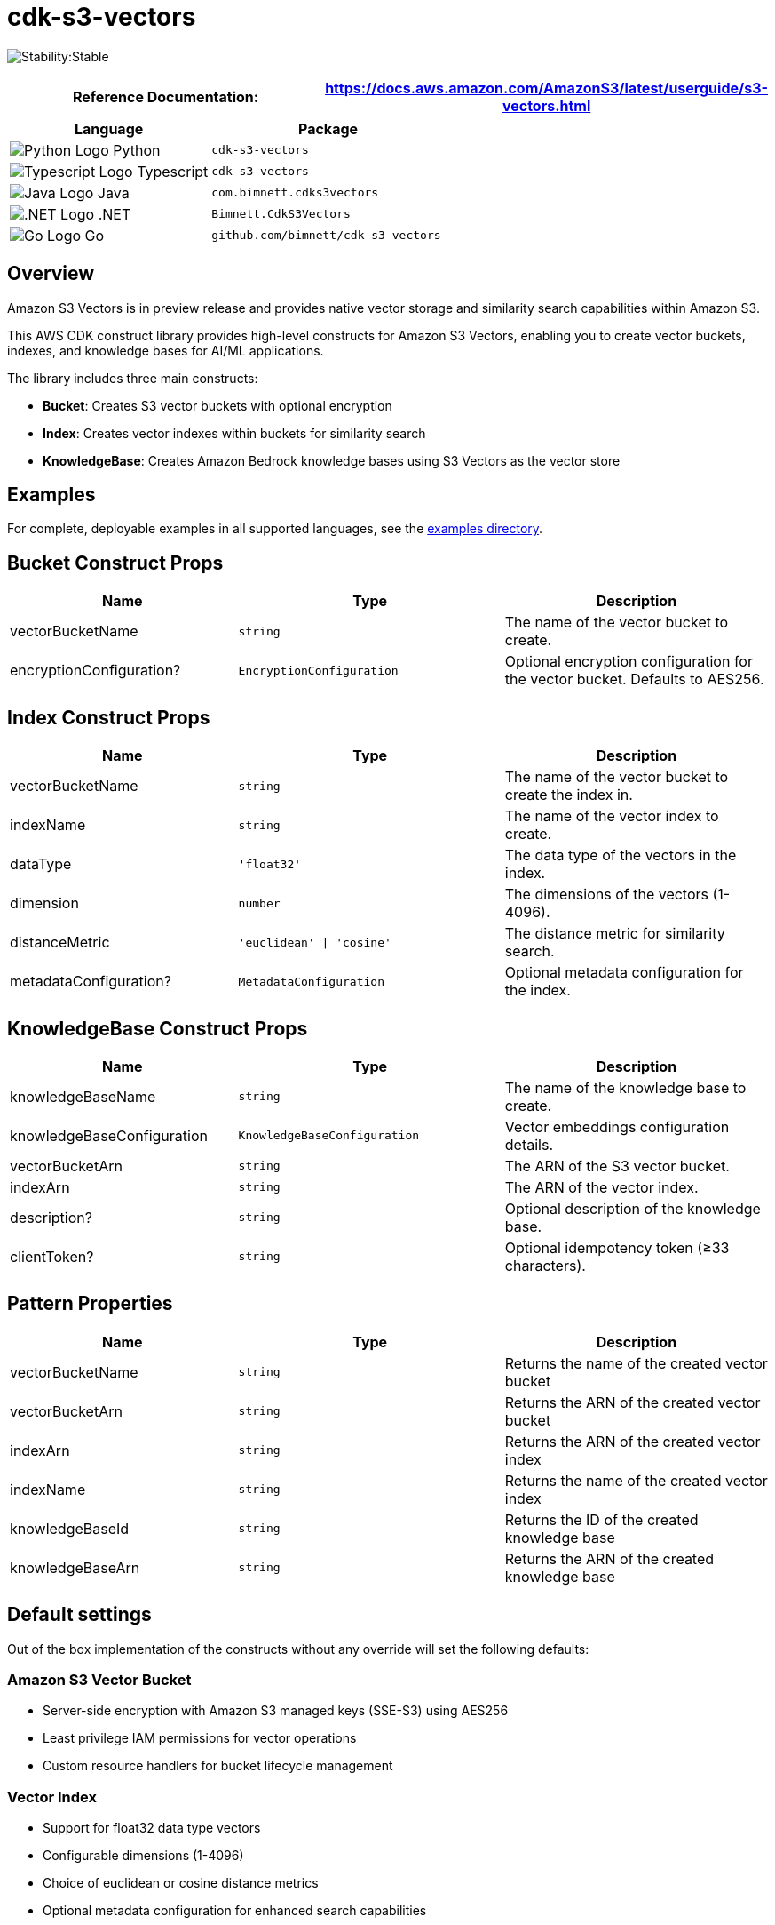 //!!NODE_ROOT <section>
//== cdk-s3-vectors module

[.topic]
= cdk-s3-vectors
:info_doctype: section
:info_title: cdk-s3-vectors

image:https://img.shields.io/badge/cfn--resources-stable-success.svg?style=for-the-badge[Stability:Stable]

[width="100%",cols="<50%,<50%",options="header",]
|===
|*Reference Documentation*:
|https://docs.aws.amazon.com/AmazonS3/latest/userguide/s3-vectors.html
|===

[width="100%",cols="<46%,54%",options="header",]
|===
|*Language* |*Package*
|image:https://docs.aws.amazon.com/cdk/api/latest/img/python32.png[Python
Logo] Python
|`cdk-s3-vectors`

|image:https://docs.aws.amazon.com/cdk/api/latest/img/typescript32.png[Typescript
Logo] Typescript |`cdk-s3-vectors`

|image:https://docs.aws.amazon.com/cdk/api/latest/img/java32.png[Java
Logo] Java |`com.bimnett.cdks3vectors`

|image:https://docs.aws.amazon.com/cdk/api/latest/img/dotnet32.png[.NET
Logo] .NET |`Bimnett.CdkS3Vectors`

|image:https://docs.aws.amazon.com/cdk/api/latest/img/go32.png[Go
Logo] Go |`github.com/bimnett/cdk-s3-vectors`
|===

== Overview

Amazon S3 Vectors is in preview release and provides native vector storage and similarity search capabilities within Amazon S3.

This AWS CDK construct library provides high-level constructs for Amazon S3 Vectors, enabling you to create vector buckets, indexes, and knowledge bases for AI/ML applications.

The library includes three main constructs:

- **Bucket**: Creates S3 vector buckets with optional encryption
- **Index**: Creates vector indexes within buckets for similarity search
- **KnowledgeBase**: Creates Amazon Bedrock knowledge bases using S3 Vectors as the vector store

== Examples

For complete, deployable examples in all supported languages, see the link:examples/[examples directory].

== Bucket Construct Props

[width="100%",cols="<30%,<35%,35%",options="header",]
|===
|*Name* |*Type* |*Description*
|vectorBucketName
|`string`
|The name of the vector bucket to create.

|encryptionConfiguration?
|`EncryptionConfiguration`
|Optional encryption configuration for the vector bucket. Defaults to AES256.
|===

== Index Construct Props

[width="100%",cols="<30%,<35%,35%",options="header",]
|===
|*Name* |*Type* |*Description*
|vectorBucketName
|`string`
|The name of the vector bucket to create the index in.

|indexName
|`string`
|The name of the vector index to create.

|dataType
|`'float32'`
|The data type of the vectors in the index.

|dimension
|`number`
|The dimensions of the vectors (1-4096).

|distanceMetric
|`'euclidean' \| 'cosine'`
|The distance metric for similarity search.

|metadataConfiguration?
|`MetadataConfiguration`
|Optional metadata configuration for the index.
|===

== KnowledgeBase Construct Props

[width="100%",cols="<30%,<35%,35%",options="header",]
|===
|*Name* |*Type* |*Description*
|knowledgeBaseName
|`string`
|The name of the knowledge base to create.

|knowledgeBaseConfiguration
|`KnowledgeBaseConfiguration`
|Vector embeddings configuration details.

|vectorBucketArn
|`string`
|The ARN of the S3 vector bucket.

|indexArn
|`string`
|The ARN of the vector index.

|description?
|`string`
|Optional description of the knowledge base.

|clientToken?
|`string`
|Optional idempotency token (≥33 characters).
|===

== Pattern Properties

[width="100%",cols="<30%,<35%,35%",options="header",]
|===
|*Name* |*Type* |*Description*
|vectorBucketName
|`string`
|Returns the name of the created vector bucket

|vectorBucketArn
|`string`
|Returns the ARN of the created vector bucket

|indexArn
|`string`
|Returns the ARN of the created vector index

|indexName
|`string`
|Returns the name of the created vector index

|knowledgeBaseId
|`string`
|Returns the ID of the created knowledge base

|knowledgeBaseArn
|`string`
|Returns the ARN of the created knowledge base
|===

== Default settings

Out of the box implementation of the constructs without any override will set the following defaults:

=== Amazon S3 Vector Bucket

* Server-side encryption with Amazon S3 managed keys (SSE-S3) using AES256
* Least privilege IAM permissions for vector operations
* Custom resource handlers for bucket lifecycle management

=== Vector Index

* Support for float32 data type vectors
* Configurable dimensions (1-4096)
* Choice of euclidean or cosine distance metrics
* Optional metadata configuration for enhanced search capabilities

=== Amazon Bedrock Knowledge Base

* Integration with S3 Vectors as the vector store
* Configurable embedding models
* IAM role with least privilege permissions
* Support for various embedding data types and dimensions

== Architecture

```mermaid
graph TB
    subgraph "AWS Account"
        subgraph "S3 Vectors"
            VB[Vector Bucket]
            VI[Vector Index]
        end
        
        subgraph "Amazon Bedrock"
            KB[Knowledge Base]
            EM[Embedding Model]
        end
        
        subgraph "IAM"
            KBR[Knowledge Base Role]
            LR[Lambda Execution Roles]
        end
        
        subgraph "AWS Lambda"
            BH[Bucket Handler]
            IH[Index Handler] 
            KBH[Knowledge Base Handler]
        end
        
        subgraph "CloudFormation"
            CR1[Custom Resource 1]
            CR2[Custom Resource 2]
            CR3[Custom Resource 3]
        end
    end
    
    CR1 --> BH
    CR2 --> IH
    CR3 --> KBH
    
    BH --> VB
    IH --> VI
    KBH --> KB
    
    VI -.-> VB
    KB --> VI
    KB --> EM
    KB --> KBR
    
    KBR --> VB
    KBR --> VI
    
    LR --> BH
    LR --> IH
    LR --> KBH
```